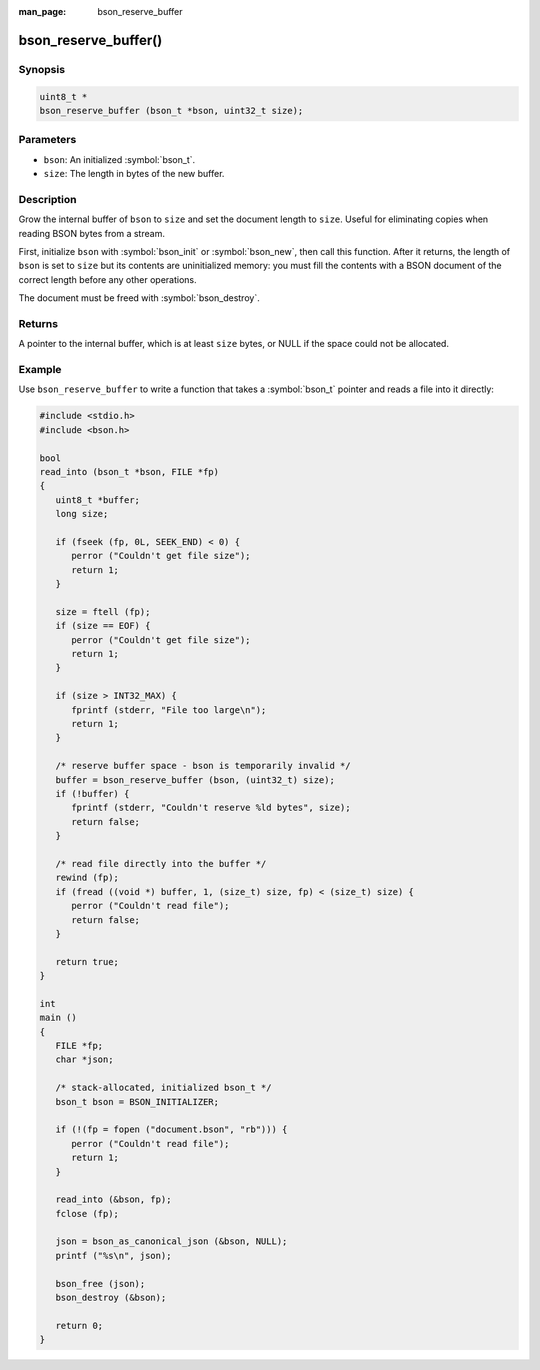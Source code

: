 :man_page: bson_reserve_buffer

bson_reserve_buffer()
=====================

Synopsis
--------

.. code-block:: c

  uint8_t *
  bson_reserve_buffer (bson_t *bson, uint32_t size);

Parameters
----------

* ``bson``: An initialized :symbol:`bson_t`.
* ``size``: The length in bytes of the new buffer.

Description
-----------

Grow the internal buffer of ``bson`` to ``size`` and set the document length to ``size``. Useful for eliminating copies when reading BSON bytes from a stream.

First, initialize ``bson`` with :symbol:`bson_init` or :symbol:`bson_new`, then call this function. After it returns, the length of ``bson`` is set to ``size`` but its contents are uninitialized memory: you must fill the contents with a BSON document of the correct length before any other operations.

The document must be freed with :symbol:`bson_destroy`.

Returns
-------

A pointer to the internal buffer, which is at least ``size`` bytes, or NULL if the space could not be allocated.

Example
-------

Use ``bson_reserve_buffer`` to write a function that takes a :symbol:`bson_t` pointer and reads a file into it directly:

.. code-block:: c

  #include <stdio.h>
  #include <bson.h>

  bool
  read_into (bson_t *bson, FILE *fp)
  {
     uint8_t *buffer;
     long size;

     if (fseek (fp, 0L, SEEK_END) < 0) {
        perror ("Couldn't get file size");
        return 1;
     }

     size = ftell (fp);
     if (size == EOF) {
        perror ("Couldn't get file size");
        return 1;
     }

     if (size > INT32_MAX) {
        fprintf (stderr, "File too large\n");
        return 1;
     }

     /* reserve buffer space - bson is temporarily invalid */
     buffer = bson_reserve_buffer (bson, (uint32_t) size);
     if (!buffer) {
        fprintf (stderr, "Couldn't reserve %ld bytes", size);
        return false;
     }

     /* read file directly into the buffer */
     rewind (fp);
     if (fread ((void *) buffer, 1, (size_t) size, fp) < (size_t) size) {
        perror ("Couldn't read file");
        return false;
     }

     return true;
  }

  int
  main ()
  {
     FILE *fp;
     char *json;

     /* stack-allocated, initialized bson_t */
     bson_t bson = BSON_INITIALIZER;

     if (!(fp = fopen ("document.bson", "rb"))) {
        perror ("Couldn't read file");
        return 1;
     }

     read_into (&bson, fp);
     fclose (fp);

     json = bson_as_canonical_json (&bson, NULL);
     printf ("%s\n", json);

     bson_free (json);
     bson_destroy (&bson);

     return 0;
  }

.. only:: html

  .. taglist:: See Also:
    :tags: create-bson
